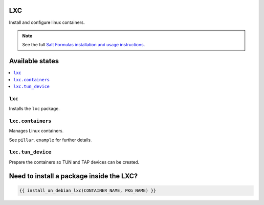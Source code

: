 LXC
===
Install and configure linux containers.

.. note::

    See the full `Salt Formulas installation and usage instructions
    <http://docs.saltstack.com/en/latest/topics/development/conventions/formulas.html>`_.

Available states
================

.. contents::
    :local:

``lxc``
-----------

Installs the ``lxc`` package.

``lxc.containers``
-----------

Manages Linux containers.

See ``pillar.example`` for further details.

``lxc.tun_device``
-----------

Prepare the containers so TUN and TAP devices can be created.

Need to install a package inside the LXC?
=========================================

.. code:: jinja

    {{ install_on_debian_lxc(CONTAINER_NAME, PKG_NAME) }}
  
